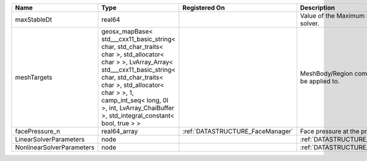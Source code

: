 

========================= =============================================================================================================================================================================================================================================================================================== ================================ ================================================================ 
Name                      Type                                                                                                                                                                                                                                                                                            Registered On                    Description                                                      
========================= =============================================================================================================================================================================================================================================================================================== ================================ ================================================================ 
maxStableDt               real64                                                                                                                                                                                                                                                                                                                           Value of the Maximum Stable Timestep for this solver.            
meshTargets               geosx_mapBase< std___cxx11_basic_string< char, std_char_traits< char >, std_allocator< char > >, LvArray_Array< std___cxx11_basic_string< char, std_char_traits< char >, std_allocator< char > >, 1, camp_int_seq< long, 0l >, int, LvArray_ChaiBuffer >, std_integral_constant< bool, true > >                                  MeshBody/Region combinations that the solver will be applied to. 
facePressure_n            real64_array                                                                                                                                                                                                                                                                                    :ref:`DATASTRUCTURE_FaceManager` Face pressure at the previous converged time step                
LinearSolverParameters    node                                                                                                                                                                                                                                                                                                                             :ref:`DATASTRUCTURE_LinearSolverParameters`                      
NonlinearSolverParameters node                                                                                                                                                                                                                                                                                                                             :ref:`DATASTRUCTURE_NonlinearSolverParameters`                   
========================= =============================================================================================================================================================================================================================================================================================== ================================ ================================================================ 


